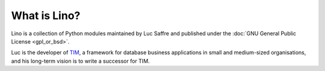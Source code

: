 =============
What is Lino?
=============

Lino is a collection of Python modules maintained by Luc Saffre 
and published under the :doc:`GNU General Public License <gpl_or_bsd>`.

Luc is the developer of `TIM <http://tim.saffre-rumma.ee/>`_, a framework for database business applications 
in small and medium-sized organisations, and his long-term vision is to 
write a successor for TIM.